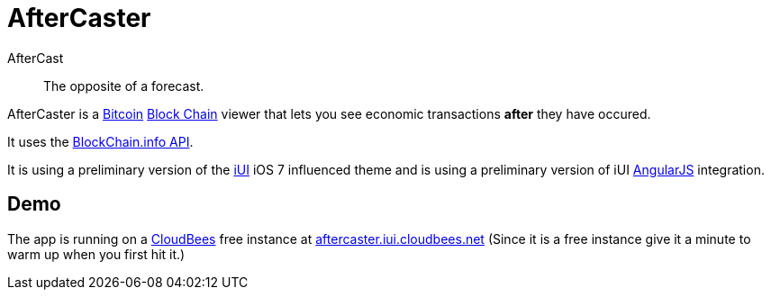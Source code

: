 = AfterCaster

AfterCast:: The opposite of a forecast.

AfterCaster is a http://bitcoin.org[Bitcoin] https://en.bitcoin.it/wiki/Block_chain[Block Chain] viewer that lets you see economic transactions *after* they have occured.

It uses the http://blockchain.info/api[BlockChain.info API].

It is using a preliminary version of the http://www.iui-js.org[iUI] iOS 7 influenced theme and is using a preliminary version of iUI http://angularjs.org[AngularJS] integration.

== Demo

The app is running on a http://www.cloudbees.com/[CloudBees] free instance at http://aftercaster.iui.cloudbees.net/[aftercaster.iui.cloudbees.net] (Since it is a free instance give it a minute to warm up when you first hit it.)

